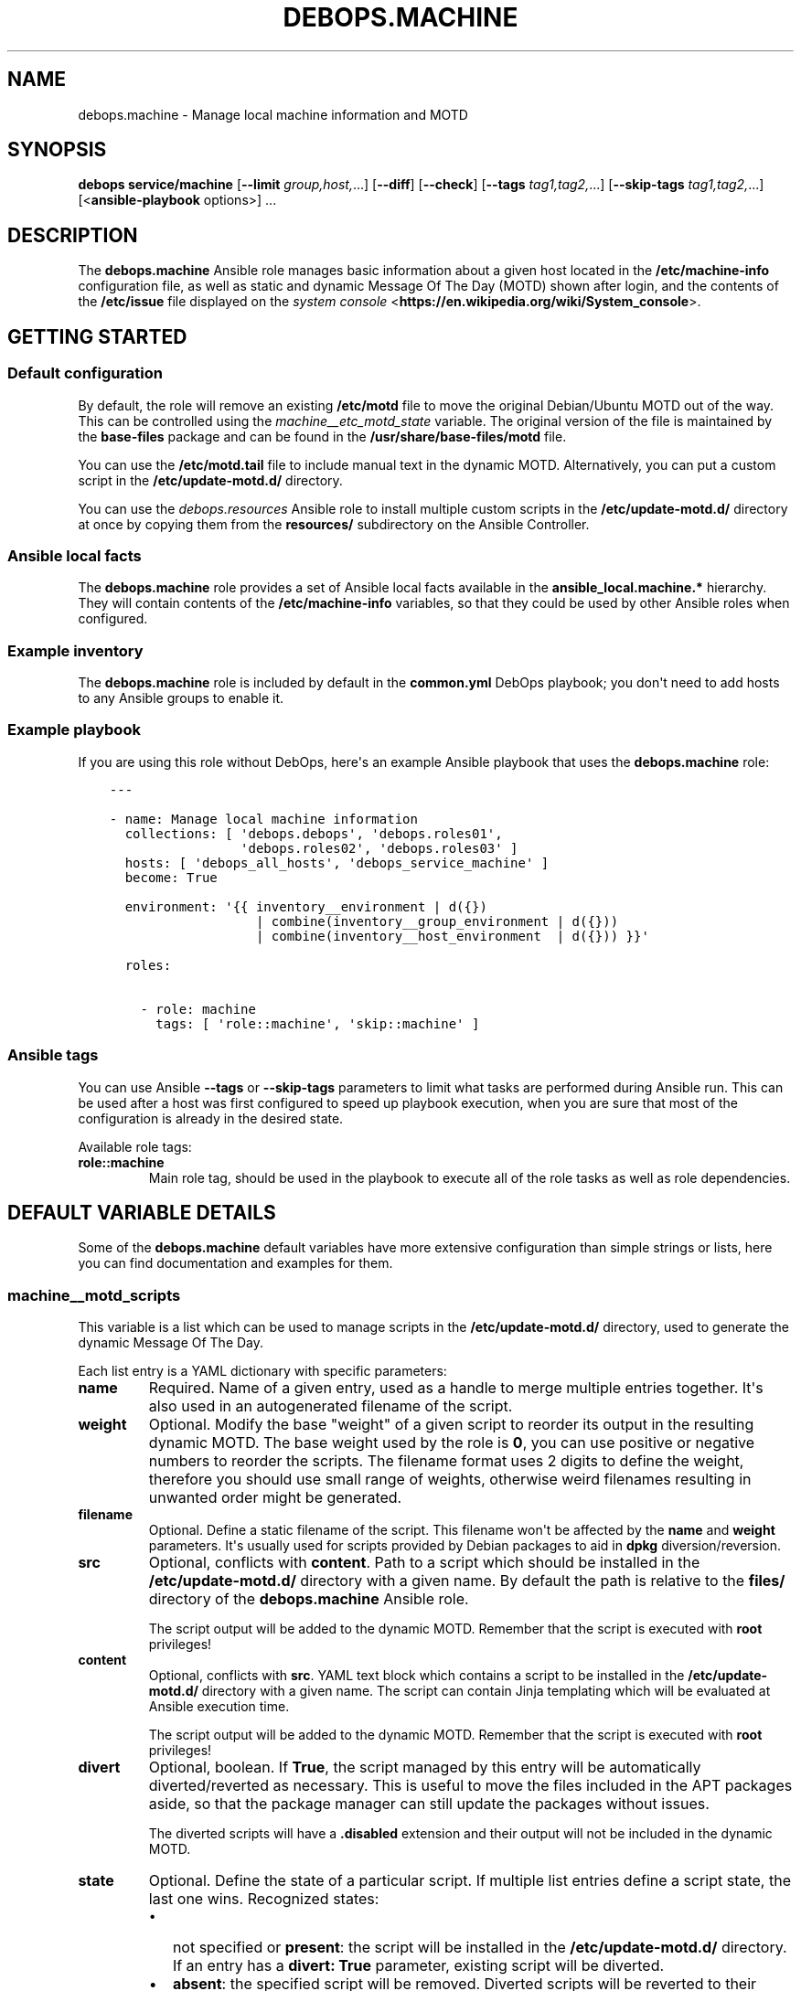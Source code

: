 .\" Man page generated from reStructuredText.
.
.
.nr rst2man-indent-level 0
.
.de1 rstReportMargin
\\$1 \\n[an-margin]
level \\n[rst2man-indent-level]
level margin: \\n[rst2man-indent\\n[rst2man-indent-level]]
-
\\n[rst2man-indent0]
\\n[rst2man-indent1]
\\n[rst2man-indent2]
..
.de1 INDENT
.\" .rstReportMargin pre:
. RS \\$1
. nr rst2man-indent\\n[rst2man-indent-level] \\n[an-margin]
. nr rst2man-indent-level +1
.\" .rstReportMargin post:
..
.de UNINDENT
. RE
.\" indent \\n[an-margin]
.\" old: \\n[rst2man-indent\\n[rst2man-indent-level]]
.nr rst2man-indent-level -1
.\" new: \\n[rst2man-indent\\n[rst2man-indent-level]]
.in \\n[rst2man-indent\\n[rst2man-indent-level]]u
..
.TH "DEBOPS.MACHINE" "5" "Nov 29, 2023" "v2.3.9" "DebOps"
.SH NAME
debops.machine \- Manage local machine information and MOTD
.SH SYNOPSIS
.sp
\fBdebops service/machine\fP [\fB\-\-limit\fP \fIgroup,host,\fP\&...] [\fB\-\-diff\fP] [\fB\-\-check\fP] [\fB\-\-tags\fP \fItag1,tag2,\fP\&...] [\fB\-\-skip\-tags\fP \fItag1,tag2,\fP\&...] [<\fBansible\-playbook\fP options>] ...
.SH DESCRIPTION
.sp
The \fBdebops.machine\fP Ansible role manages basic information about a given
host located in the \fB/etc/machine\-info\fP configuration file, as well as
static and dynamic Message Of The Day (MOTD) shown after login, and the
contents of the \fB/etc/issue\fP file displayed on the \fI\%system console\fP <\fBhttps://en.wikipedia.org/wiki/System_console\fP>\&.
.SH GETTING STARTED
.SS Default configuration
.sp
By default, the role will remove an existing \fB/etc/motd\fP file to move the
original Debian/Ubuntu MOTD out of the way. This can be controlled using the
\fI\%machine__etc_motd_state\fP variable. The original version of the file is
maintained by the \fBbase\-files\fP package and can be found in the
\fB/usr/share/base\-files/motd\fP file.
.sp
You can use the \fB/etc/motd.tail\fP file to include manual text in the
dynamic MOTD. Alternatively, you can put a custom script in the
\fB/etc/update\-motd.d/\fP directory.
.sp
You can use the \fI\%debops.resources\fP Ansible role to install multiple custom
scripts in the \fB/etc/update\-motd.d/\fP directory at once by copying them
from the \fBresources/\fP subdirectory on the Ansible Controller.
.SS Ansible local facts
.sp
The \fBdebops.machine\fP role provides a set of Ansible local facts available in
the \fBansible_local.machine.*\fP hierarchy. They will contain contents of the
\fB/etc/machine\-info\fP variables, so that they could be used by other
Ansible roles when configured.
.SS Example inventory
.sp
The \fBdebops.machine\fP role is included by default in the \fBcommon.yml\fP DebOps
playbook; you don\(aqt need to add hosts to any Ansible groups to enable it.
.SS Example playbook
.sp
If you are using this role without DebOps, here\(aqs an example Ansible playbook
that uses the \fBdebops.machine\fP role:
.INDENT 0.0
.INDENT 3.5
.sp
.nf
.ft C
\-\-\-

\- name: Manage local machine information
  collections: [ \(aqdebops.debops\(aq, \(aqdebops.roles01\(aq,
                 \(aqdebops.roles02\(aq, \(aqdebops.roles03\(aq ]
  hosts: [ \(aqdebops_all_hosts\(aq, \(aqdebops_service_machine\(aq ]
  become: True

  environment: \(aq{{ inventory__environment | d({})
                   | combine(inventory__group_environment | d({}))
                   | combine(inventory__host_environment  | d({})) }}\(aq

  roles:

    \- role: machine
      tags: [ \(aqrole::machine\(aq, \(aqskip::machine\(aq ]

.ft P
.fi
.UNINDENT
.UNINDENT
.SS Ansible tags
.sp
You can use Ansible \fB\-\-tags\fP or \fB\-\-skip\-tags\fP parameters to limit what
tasks are performed during Ansible run. This can be used after a host was first
configured to speed up playbook execution, when you are sure that most of the
configuration is already in the desired state.
.sp
Available role tags:
.INDENT 0.0
.TP
.B \fBrole::machine\fP
Main role tag, should be used in the playbook to execute all of the role
tasks as well as role dependencies.
.UNINDENT
.SH DEFAULT VARIABLE DETAILS
.sp
Some of the \fBdebops.machine\fP default variables have more extensive
configuration than simple strings or lists, here you can find documentation and
examples for them.
.SS machine__motd_scripts
.sp
This variable is a list which can be used to manage scripts in the
\fB/etc/update\-motd.d/\fP directory, used to generate the dynamic Message Of
The Day.
.sp
Each list entry is a YAML dictionary with specific parameters:
.INDENT 0.0
.TP
.B \fBname\fP
Required. Name of a given entry, used as a handle to merge multiple entries
together. It\(aqs also used in an autogenerated filename of the script.
.TP
.B \fBweight\fP
Optional. Modify the base \(dqweight\(dq of a given script to reorder its output in
the resulting dynamic MOTD. The base weight used by the role is \fB0\fP, you
can use positive or negative numbers to reorder the scripts. The filename
format uses 2 digits to define the weight, therefore you should use small
range of weights, otherwise weird filenames resulting in unwanted order might
be generated.
.TP
.B \fBfilename\fP
Optional. Define a static filename of the script. This filename won\(aqt be
affected by the \fBname\fP and \fBweight\fP parameters. It\(aqs usually used for
scripts provided by Debian packages to aid in \fBdpkg\fP
diversion/reversion.
.TP
.B \fBsrc\fP
Optional, conflicts with \fBcontent\fP\&. Path to a script which should be
installed in the \fB/etc/update\-motd.d/\fP directory with a given name. By
default the path is relative to the \fBfiles/\fP directory of the
\fBdebops.machine\fP Ansible role.
.sp
The script output will be added to the dynamic MOTD. Remember that the script
is executed with \fBroot\fP privileges!
.TP
.B \fBcontent\fP
Optional, conflicts with \fBsrc\fP\&. YAML text block which contains a script to
be installed in the \fB/etc/update\-motd.d/\fP directory with a given name.
The script can contain Jinja templating which will be evaluated at Ansible
execution time.
.sp
The script output will be added to the dynamic MOTD. Remember that the script
is executed with \fBroot\fP privileges!
.TP
.B \fBdivert\fP
Optional, boolean. If \fBTrue\fP, the script managed by this entry will be
automatically diverted/reverted as necessary. This is useful to move the
files included in the APT packages aside, so that the package manager can
still update the packages without issues.
.sp
The diverted scripts will have a \fB\&.disabled\fP extension and their output
will not be included in the dynamic MOTD.
.TP
.B \fBstate\fP
Optional. Define the state of a particular script. If multiple list entries
define a script state, the last one wins. Recognized states:
.INDENT 7.0
.IP \(bu 2
not specified or \fBpresent\fP: the script will be installed in the
\fB/etc/update\-motd.d/\fP directory. If an entry has a \fBdivert: True\fP
parameter, existing script will be diverted.
.IP \(bu 2
\fBabsent\fP: the specified script will be removed. Diverted scripts will be
reverted to their previous location, but otherwise will not be removed.
.IP \(bu 2
\fBinit\fP: the configuration of a given entry will be \(dqinitiated\(dq, but
otherwise the entry will not change anything on the host. This can be used
to prepare an entry and activate it later conditionally.
.IP \(bu 2
\fBignore\fP: the given configuration entry will be ignored by the role. This
can be used to conditionally activate or skip entries.
.IP \(bu 2
\fBdivert\fP: if a given entry has the \fBdivert: True\fP parameter, the
specified script will be diverted and effectively disabled. The role will
not generate a replacement script. This state can be used to disable
scripts installed by APT packages without providing replacements.
.IP \(bu 2
\fBrevert\fP: if a given entry has the \fBdivert: True\fP parameter, the
specified script will be reverted to its original state.
.UNINDENT
.UNINDENT
.SS Examples
.sp
Include a random fortune in the dynamic MOTD using the \fBfortune\fP
output, if it\(aqs installed:
.INDENT 0.0
.INDENT 3.5
.sp
.nf
.ft C
machine__motd_scripts:

  \- name: \(aqfortune\(aq
    weight: 95
    content: |
      #!/bin/sh
      . /etc/default/locale
      export LANG
      export PATH=\(dq/usr/local/games:/usr/games:$PATH\(dq
      if [ \-x /usr/games/fortune ] ; then
          /usr/games/fortune \-s
      fi
    state: \(aqpresent\(aq
.ft P
.fi
.UNINDENT
.UNINDENT
.sp
Include a random fortune in the dynamic MOTD using a script provided by the
role:
.INDENT 0.0
.INDENT 3.5
.sp
.nf
.ft C
machine__motd_scripts:

  \- name: \(aqfortune\(aq
    weight: 95
    src: \(aqetc/update\-motd.d/fortune\(aq
.ft P
.fi
.UNINDENT
.UNINDENT
.sp
\fBNOTE:\fP
.INDENT 0.0
.INDENT 3.5
Name of this role was based on the \fB/etc/machine\-info\fP
configuration file, and is loosely connected to the concept of the
\(dqMachine\(dq defined in the \fI\%Site Reliability Engineering\fP <\fBhttps://landing.google.com/sre/book/chapters/production-environment.html\fP> book.
.UNINDENT
.UNINDENT
.SH AUTHOR
Maciej Delmanowski
.SH COPYRIGHT
2014-2022, Maciej Delmanowski, Nick Janetakis, Robin Schneider and others
.\" Generated by docutils manpage writer.
.
